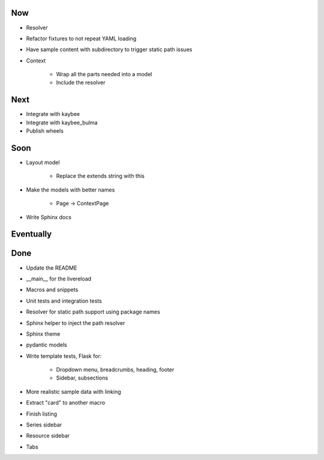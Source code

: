 Now
===

- Resolver

- Refactor fixtures to not repeat YAML loading

- Have sample content with subdirectory to trigger
  static path issues

- Context

    - Wrap all the parts needed into a model

    - Include the resolver

Next
====

- Integrate with kaybee

- Integrate with kaybee_bulma

- Publish wheels

Soon
====

- Layout model

    - Replace the extends string with this

- Make the models with better names

    - Page -> ContextPage

- Write Sphinx docs

Eventually
==========

Done
====

- Update the README

- __main__ for the livereload

- Macros and snippets

- Unit tests and integration tests

- Resolver for static path support using package names

- Sphinx helper to inject the path resolver

- Sphinx theme

- pydantic models

- Write template tests, Flask for:

    - Dropdown menu, breadcrumbs, heading, footer

    - Sidebar, subsections

- More realistic sample data with linking

- Extract "card" to another macro

- Finish listing

- Series sidebar

- Resource sidebar

- Tabs
